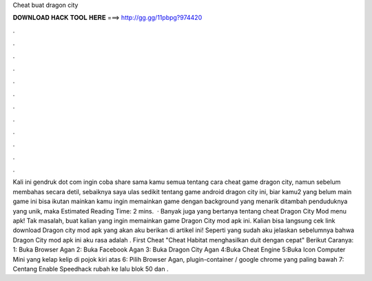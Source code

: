Cheat buat dragon city

𝐃𝐎𝐖𝐍𝐋𝐎𝐀𝐃 𝐇𝐀𝐂𝐊 𝐓𝐎𝐎𝐋 𝐇𝐄𝐑𝐄 ===> http://gg.gg/11pbpg?974420

.

.

.

.

.

.

.

.

.

.

.

.

Kali ini gendruk dot com ingin coba share sama kamu semua tentang cara cheat game dragon city, namun sebelum membahas secara detil, sebaiknya saya ulas sedikit tentang game android dragon city ini, biar kamu2 yang belum main game ini bisa ikutan mainkan  kamu ingin memainkan game dengan background yang menarik ditambah penduduknya yang unik, maka Estimated Reading Time: 2 mins.  · Banyak juga yang bertanya tentang cheat Dragon City Mod menu apk! Tak masalah, buat kalian yang ingin memainkan game Dragon City mod apk ini. Kalian bisa langsung cek link download Dragon city mod apk yang akan aku berikan di artikel ini! Seperti yang sudah aku jelaskan sebelumnya bahwa Dragon City mod apk ini aku rasa adalah . First Cheat "Cheat Habitat menghasilkan duit dengan cepat" Berikut Caranya: 1: Buka Browser Agan 2: Buka Facebook Agan 3: Buka Dragon City Agan 4:Buka Cheat Engine 5:Buka Icon Computer Mini yang kelap kelip di pojok kiri atas 6: Pilih Browser Agan, plugin-container / google chrome yang paling bawah 7: Centang Enable Speedhack rubah ke lalu blok 50 dan .